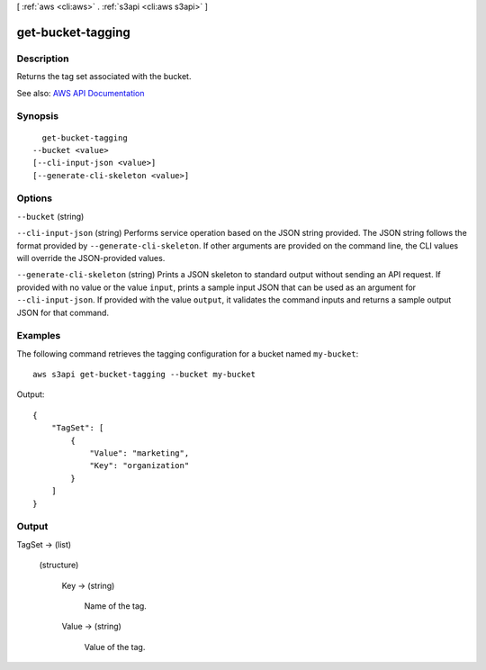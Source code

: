 [ :ref:`aws <cli:aws>` . :ref:`s3api <cli:aws s3api>` ]

.. _cli:aws s3api get-bucket-tagging:


******************
get-bucket-tagging
******************



===========
Description
===========

Returns the tag set associated with the bucket.

See also: `AWS API Documentation <https://docs.aws.amazon.com/goto/WebAPI/s3-2006-03-01/GetBucketTagging>`_


========
Synopsis
========

::

    get-bucket-tagging
  --bucket <value>
  [--cli-input-json <value>]
  [--generate-cli-skeleton <value>]




=======
Options
=======

``--bucket`` (string)


``--cli-input-json`` (string)
Performs service operation based on the JSON string provided. The JSON string follows the format provided by ``--generate-cli-skeleton``. If other arguments are provided on the command line, the CLI values will override the JSON-provided values.

``--generate-cli-skeleton`` (string)
Prints a JSON skeleton to standard output without sending an API request. If provided with no value or the value ``input``, prints a sample input JSON that can be used as an argument for ``--cli-input-json``. If provided with the value ``output``, it validates the command inputs and returns a sample output JSON for that command.



========
Examples
========

The following command retrieves the tagging configuration for a bucket named ``my-bucket``::

  aws s3api get-bucket-tagging --bucket my-bucket

Output::

  {
      "TagSet": [
          {
              "Value": "marketing",
              "Key": "organization"
          }
      ]
  }


======
Output
======

TagSet -> (list)

  

  (structure)

    

    Key -> (string)

      Name of the tag.

      

    Value -> (string)

      Value of the tag.

      

    

  

